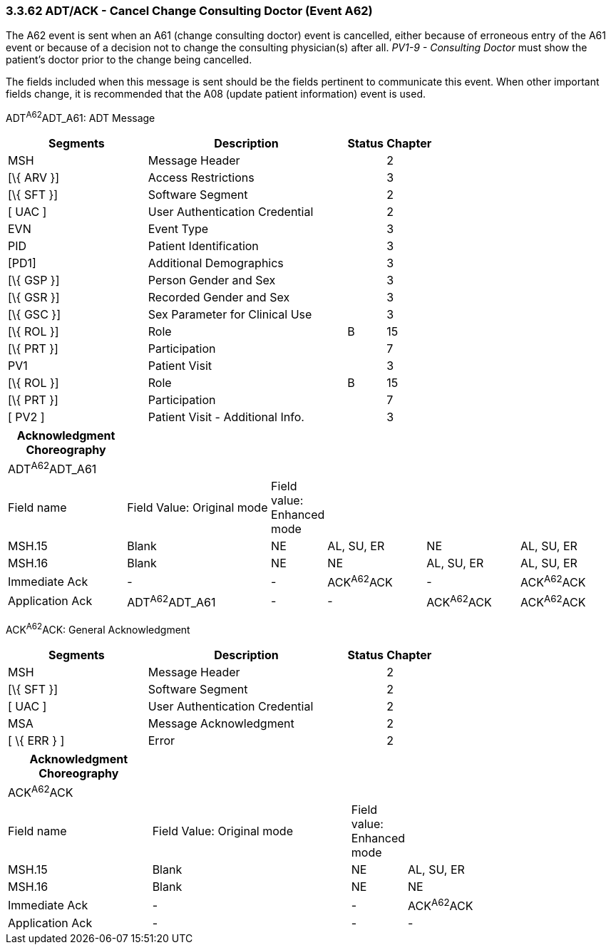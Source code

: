 === 3.3.62 ADT/ACK - Cancel Change Consulting Doctor (Event A62)

The A62 event is sent when an A61 (change consulting doctor) event is cancelled, either because of erroneous entry of the A61 event or because of a decision not to change the consulting physician(s) after all. _PV1-9 - Consulting Doctor_ must show the patient's doctor prior to the change being cancelled.

The fields included when this message is sent should be the fields pertinent to communicate this event. When other important fields change, it is recommended that the A08 (update patient information) event is used.

ADT^A62^ADT_A61: ADT Message

[width="100%",cols="33%,47%,9%,11%",options="header",]
|===
|Segments |Description |Status |Chapter
|MSH |Message Header | |2
|[\{ ARV }] |Access Restrictions | |3
|[\{ SFT }] |Software Segment | |2
|[ UAC ] |User Authentication Credential | |2
|EVN |Event Type | |3
|PID |Patient Identification | |3
|[PD1] |Additional Demographics | |3
|[\{ GSP }] |Person Gender and Sex | |3
|[\{ GSR }] |Recorded Gender and Sex | |3
|[\{ GSC }] |Sex Parameter for Clinical Use | |3
|[\{ ROL }] |Role |B |15
|[\{ PRT }] |Participation | |7
|PV1 |Patient Visit | |3
|[\{ ROL }] |Role |B |15
|[\{ PRT }] |Participation | |7
|[ PV2 ] |Patient Visit - Additional Info. | |3
|===

[width="100%",cols="20%,25%,5%,17%,16%,17%",options="header",]
|===
|Acknowledgment Choreography | | | | |
|ADT^A62^ADT_A61 | | | | |
|Field name |Field Value: Original mode |Field value: Enhanced mode | | |
|MSH.15 |Blank |NE |AL, SU, ER |NE |AL, SU, ER
|MSH.16 |Blank |NE |NE |AL, SU, ER |AL, SU, ER
|Immediate Ack |- |- |ACK^A62^ACK |- |ACK^A62^ACK
|Application Ack |ADT^A62^ADT_A61 |- |- |ACK^A62^ACK |ACK^A62^ACK
|===

ACK^A62^ACK: General Acknowledgment

[width="100%",cols="33%,47%,9%,11%",options="header",]
|===
|Segments |Description |Status |Chapter
|MSH |Message Header | |2
|[\{ SFT }] |Software Segment | |2
|[ UAC ] |User Authentication Credential | |2
|MSA |Message Acknowledgment | |2
|[ \{ ERR } ] |Error | |2
|===

[width="100%",cols="24%,34%,6%,36%",options="header",]
|===
|Acknowledgment Choreography | | |
|ACK^A62^ACK | | |
|Field name |Field Value: Original mode |Field value: Enhanced mode |
|MSH.15 |Blank |NE |AL, SU, ER
|MSH.16 |Blank |NE |NE
|Immediate Ack |- |- |ACK^A62^ACK
|Application Ack |- |- |-
|===

